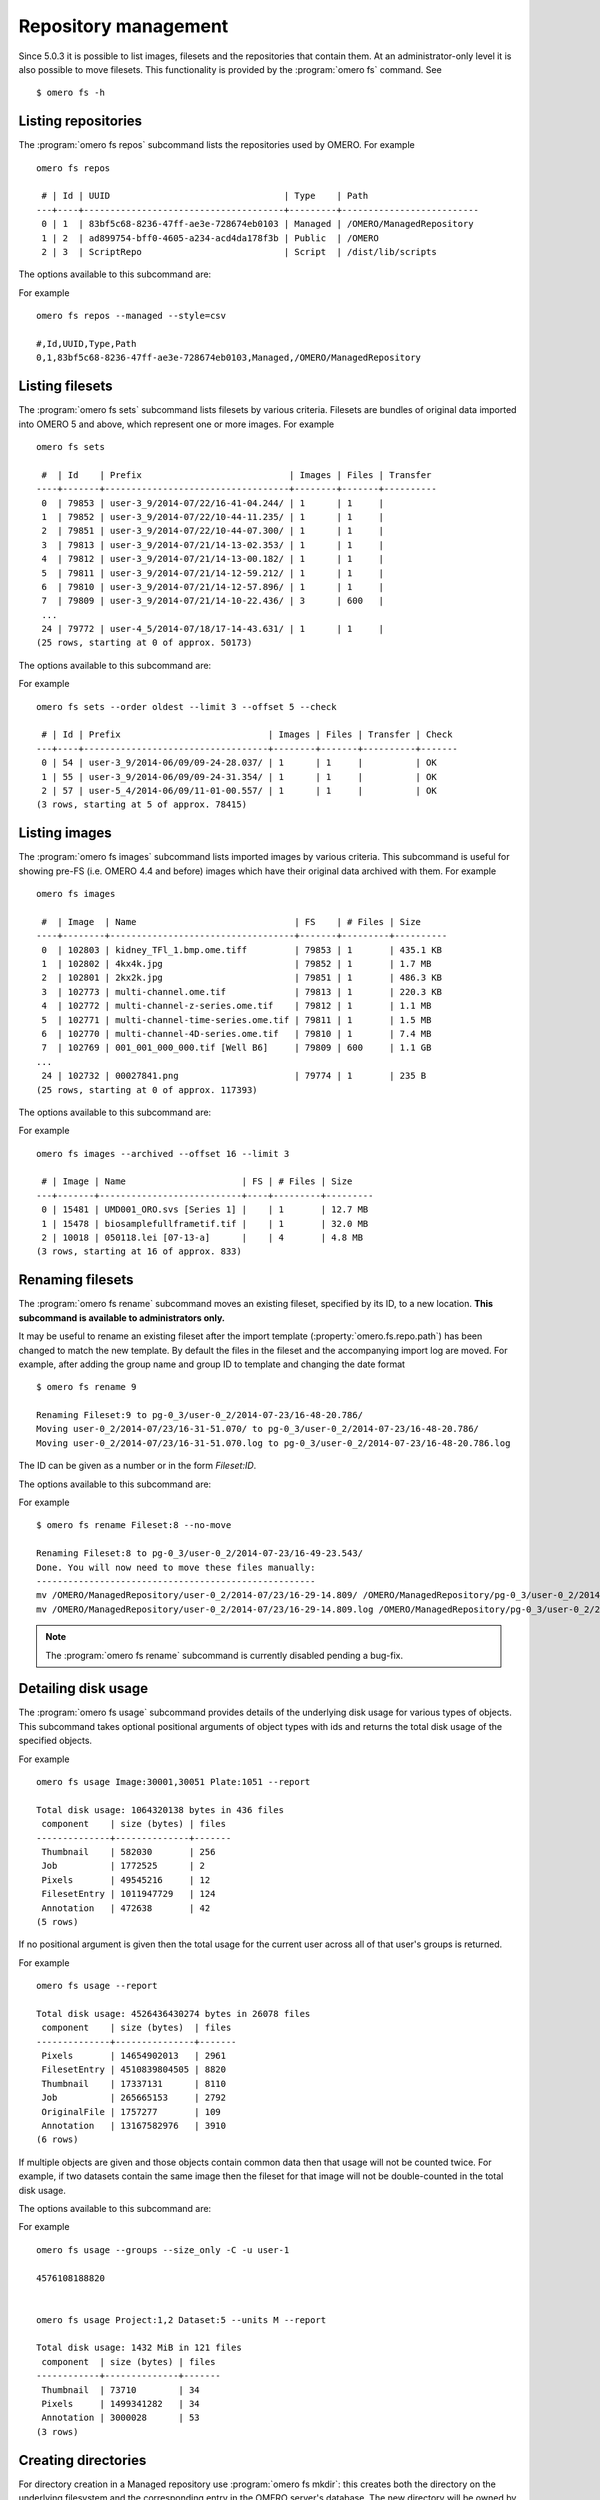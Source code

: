 .. _cli_omero_fs:

Repository management
---------------------

Since 5.0.3 it is possible to list images, filesets and the repositories that
contain them. At an administrator-only level it is also possible to move
filesets. This functionality is provided by the :program:`omero fs` command.
See ::

    $ omero fs -h

Listing repositories
^^^^^^^^^^^^^^^^^^^^

The :program:`omero fs repos` subcommand lists the repositories used by OMERO. 
For example ::

    omero fs repos

     # | Id | UUID                                 | Type    | Path
    ---+----+--------------------------------------+---------+--------------------------
     0 | 1  | 83bf5c68-8236-47ff-ae3e-728674eb0103 | Managed | /OMERO/ManagedRepository
     1 | 2  | ad899754-bff0-4605-a234-acd4da178f3b | Public  | /OMERO
     2 | 3  | ScriptRepo                           | Script  | /dist/lib/scripts

The options available to this subcommand are:

.. program:: omero fs repos

.. option:: -h, --help

    Display the help for this subcommand.

.. option:: --style {plain,csv,json,sql}

    This option determines the output style, tabular `sql` being the default as
    in the previous example. The `csv` style is comma-separated values with an
    initial header row, `plain` is the same as `csv` but without the header row.
    `json` returns an array of JSON objects that can be piped to other tools.

.. option:: --managed

    This option lists only Managed repositories.

For example
::

    omero fs repos --managed --style=csv

    #,Id,UUID,Type,Path
    0,1,83bf5c68-8236-47ff-ae3e-728674eb0103,Managed,/OMERO/ManagedRepository

Listing filesets
^^^^^^^^^^^^^^^^

The :program:`omero fs sets` subcommand lists filesets by various criteria.
Filesets are bundles of original data imported into OMERO 5 and above, which
represent one or more images. For example
::

    omero fs sets

     #  | Id    | Prefix                            | Images | Files | Transfer
    ----+-------+-----------------------------------+--------+-------+----------
     0  | 79853 | user-3_9/2014-07/22/16-41-04.244/ | 1      | 1     |
     1  | 79852 | user-3_9/2014-07/22/10-44-11.235/ | 1      | 1     |
     2  | 79851 | user-3_9/2014-07/22/10-44-07.300/ | 1      | 1     |
     3  | 79813 | user-3_9/2014-07/21/14-13-02.353/ | 1      | 1     |
     4  | 79812 | user-3_9/2014-07/21/14-13-00.182/ | 1      | 1     |
     5  | 79811 | user-3_9/2014-07/21/14-12-59.212/ | 1      | 1     |
     6  | 79810 | user-3_9/2014-07/21/14-12-57.896/ | 1      | 1     |
     7  | 79809 | user-3_9/2014-07/21/14-10-22.436/ | 3      | 600   |
     ...
     24 | 79772 | user-4_5/2014-07/18/17-14-43.631/ | 1      | 1     |
    (25 rows, starting at 0 of approx. 50173)

The options available to this subcommand are:

.. program:: omero fs sets

.. option:: -h, --help

    Display the help for this subcommand.

.. option:: --style {plain,csv,json,sql}

    See :option:`omero fs repos --style`.

.. option:: --limit LIMIT

    This option specifies the maximum number of return values, the default
    is 25.

.. option:: --offset OFFSET

    This option specifies the number of entries to skip before starting the
    listing, the default, 0, is to skip no entries.

.. option:: --order {newest,oldest,prefix}

    This option determines the order of the rows returned, `newest` is the
    default.

.. option:: --without-images

    This option lists only those filesets without images, these may be corrupted
    filesets.

.. option:: --with-transfer WITH_TRANSFER [WITH_TRANSFER ...]

    This option lists only those filesets imported using the given in-place
    import methods.

.. option:: --check

    This option checks each fileset for validity by recalculating each file's
    checksum and comparing it with the checksum recorded upon import. This may
    be slow. **This option is available to administrators only.**

.. option:: --extended

    With this option more details are provided for each returned value.
    This may be slow.

For example
::

    omero fs sets --order oldest --limit 3 --offset 5 --check

     # | Id | Prefix                            | Images | Files | Transfer | Check
    ---+----+-----------------------------------+--------+-------+----------+-------
     0 | 54 | user-3_9/2014-06/09/09-24-28.037/ | 1      | 1     |          | OK
     1 | 55 | user-3_9/2014-06/09/09-24-31.354/ | 1      | 1     |          | OK
     2 | 57 | user-5_4/2014-06/09/11-01-00.557/ | 1      | 1     |          | OK
    (3 rows, starting at 5 of approx. 78415)

Listing images
^^^^^^^^^^^^^^

The :program:`omero fs images` subcommand lists imported images by various criteria.
This subcommand is useful for showing pre-FS (i.e. OMERO 4.4 and before) images
which have their original data archived with them. For example
::

    omero fs images

     #  | Image  | Name                              | FS    | # Files | Size
    ----+--------+-----------------------------------+-------+---------+----------
     0  | 102803 | kidney_TFl_1.bmp.ome.tiff         | 79853 | 1       | 435.1 KB
     1  | 102802 | 4kx4k.jpg                         | 79852 | 1       | 1.7 MB
     2  | 102801 | 2kx2k.jpg                         | 79851 | 1       | 486.3 KB
     3  | 102773 | multi-channel.ome.tif             | 79813 | 1       | 220.3 KB
     4  | 102772 | multi-channel-z-series.ome.tif    | 79812 | 1       | 1.1 MB
     5  | 102771 | multi-channel-time-series.ome.tif | 79811 | 1       | 1.5 MB
     6  | 102770 | multi-channel-4D-series.ome.tif   | 79810 | 1       | 7.4 MB
     7  | 102769 | 001_001_000_000.tif [Well B6]     | 79809 | 600     | 1.1 GB
    ...
     24 | 102732 | 00027841.png                      | 79774 | 1       | 235 B
    (25 rows, starting at 0 of approx. 117393)

The options available to this subcommand are:

.. program:: omero fs images

.. option:: -h, --help

    Display the help for this subcommand.

.. option:: --style {plain,csv,json,sql}

    See :option:`omero fs repos --style`.

.. option:: --limit LIMIT

    See :option:`omero fs sets --limit`.

.. option:: --offset OFFSET

    See :option:`omero fs sets --offset`.

.. option:: --order {newest,oldest,prefix}

    See :option:`omero fs sets --order`.

.. option:: --archived

    With this option the subcommand lists only images with archived data.

.. option:: --extended

    With this option more details are provided for each returned value.
    This may be slow.

For example
::

    omero fs images --archived --offset 16 --limit 3

     # | Image | Name                      | FS | # Files | Size
    ---+-------+---------------------------+----+---------+---------
     0 | 15481 | UMD001_ORO.svs [Series 1] |    | 1       | 12.7 MB
     1 | 15478 | biosamplefullframetif.tif |    | 1       | 32.0 MB
     2 | 10018 | 050118.lei [07-13-a]      |    | 4       | 4.8 MB
    (3 rows, starting at 16 of approx. 833)

Renaming filesets
^^^^^^^^^^^^^^^^^

The :program:`omero fs rename` subcommand moves an existing fileset, specified by its
ID, to a new location. **This subcommand is available to administrators only.**

It may be useful to rename an existing fileset after the import template
(:property:`omero.fs.repo.path`) has been changed to match the new template. By
default the files in the fileset and the accompanying import log are moved. For
example, after adding the group name and group ID to template and changing the
date format
::

    $ omero fs rename 9

    Renaming Fileset:9 to pg-0_3/user-0_2/2014-07-23/16-48-20.786/
    Moving user-0_2/2014-07/23/16-31-51.070/ to pg-0_3/user-0_2/2014-07-23/16-48-20.786/
    Moving user-0_2/2014-07/23/16-31-51.070.log to pg-0_3/user-0_2/2014-07-23/16-48-20.786.log

The ID can be given as a number or in the form `Fileset:ID`.

The options available to this subcommand are:

.. program:: omero fs rename

.. option:: -h, --help

    Display the help for this subcommand.

.. option:: --no-move

    With this option the files will be left in place to be moved later. Advice
    will be given as to which files need to be moved to complete the renaming
    process. Note that if the files are not moved then the renamed filesets will
    not be accessible until the files have been moved into the new positions.

For example
::

    $ omero fs rename Fileset:8 --no-move

    Renaming Fileset:8 to pg-0_3/user-0_2/2014-07-23/16-49-23.543/
    Done. You will now need to move these files manually:
    -----------------------------------------------------
    mv /OMERO/ManagedRepository/user-0_2/2014-07/23/16-29-14.809/ /OMERO/ManagedRepository/pg-0_3/user-0_2/2014-07-23/16-49-23.543/
    mv /OMERO/ManagedRepository/user-0_2/2014-07/23/16-29-14.809.log /OMERO/ManagedRepository/pg-0_3/user-0_2/2014-07-23/16-49-23.543.log

.. note::

  The :program:`omero fs rename` subcommand is currently disabled
  pending a bug-fix.

Detailing disk usage
^^^^^^^^^^^^^^^^^^^^

The :program:`omero fs usage` subcommand provides details of the underlying disk usage
for various types of objects. This subcommand takes optional positional arguments
of object types with ids and returns the total disk usage of the specified objects.

For example
::

    omero fs usage Image:30001,30051 Plate:1051 --report

    Total disk usage: 1064320138 bytes in 436 files
     component    | size (bytes) | files
    --------------+--------------+-------
     Thumbnail    | 582030       | 256
     Job          | 1772525      | 2
     Pixels       | 49545216     | 12
     FilesetEntry | 1011947729   | 124
     Annotation   | 472638       | 42
    (5 rows)

If no positional argument is given then the total usage for the current user across
all of that user's groups is returned.

For example
::

    omero fs usage --report

    Total disk usage: 4526436430274 bytes in 26078 files
     component    | size (bytes)  | files
    --------------+---------------+-------
     Pixels       | 14654902013   | 2961
     FilesetEntry | 4510839804505 | 8820
     Thumbnail    | 17337131      | 8110
     Job          | 265665153     | 2792
     OriginalFile | 1757277       | 109
     Annotation   | 13167582976   | 3910
    (6 rows)

If multiple objects are given and those objects contain common data then that usage
will not be counted twice. For example, if two datasets contain the same image then
the fileset for that image will not be double-counted in the total disk usage.

The options available to this subcommand are:

.. program:: omero fs usage

.. option:: -h, --help

    Display the help for this subcommand.

.. option:: --style {plain,csv,json,sql}

    See :option:`omero fs repos --style`.

.. option:: --wait WAIT

    Number of seconds to wait for the processing to complete.
    To wait indefinitely use < 0, for no wait use 0. The default
    is to wait indefinitely.

.. option:: --size_only

    Print total bytes used, in bytes, with no extra text, this is useful
    for automated scripting.

.. option:: --report

    Print detailed breakdown of disk usage by types of files.
    This option is ignored if `--size_only` is used.

.. option::  --units {K,M,G,T,P}

    Units to use for disk usage for the total size using base-2. The default is
    bytes.

.. option:: --groups

    Print size for all of the current user's groups, this includes the user's
    own data and the data of other group members visible to the user.
    This option only applies if no positional arguments are given.

For example
::

    omero fs usage --groups --size_only -C -u user-1

    4576108188820


    omero fs usage Project:1,2 Dataset:5 --units M --report

    Total disk usage: 1432 MiB in 121 files
     component  | size (bytes) | files
    ------------+--------------+-------
     Thumbnail  | 73710        | 34
     Pixels     | 1499341282   | 34
     Annotation | 3000028      | 53
    (3 rows)

Creating directories
^^^^^^^^^^^^^^^^^^^^

For directory creation in a Managed repository use :program:`omero fs mkdir`:
this creates both the directory on the underlying filesystem and the
corresponding entry in the OMERO server's database. The new directory
will be owned by the :literal:`root` user and in the :literal:`user`
group. The options available to this subcommand are:

.. program:: omero fs mkdir

.. option:: -h, --help

    Display the help for this subcommand.

.. option:: --parents

    Ensure that the whole given path exists in the Managed repository.
    Analogous to the common :command:`mkdir`'s :literal:`--parents`
    option, originally simply :literal:`-p` in IEEE Std 1003.1-2008.
